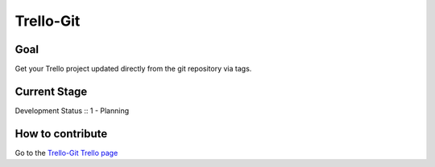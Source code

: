 ==========
Trello-Git
==========


Goal
----

Get your Trello project updated directly from the git repository via tags.


Current Stage
-------------

Development Status :: 1 - Planning


How to contribute
-----------------

Go to the `Trello-Git Trello page <https://trello.com/board/trello-git/4f6a76f4801cba2d415aea1f>`_
